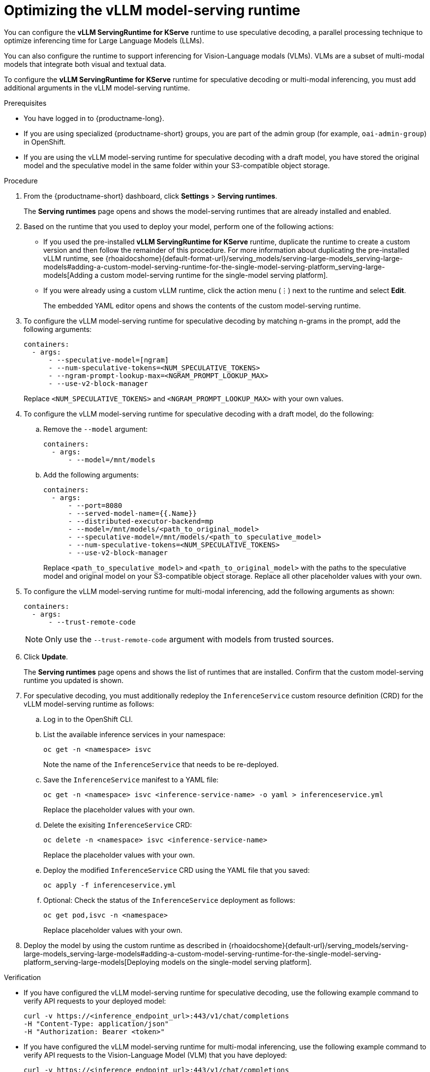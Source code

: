 :_module-type: PROCEDURE

[id="optimizing-the-vllm-runtime_{context}"]
= Optimizing the vLLM model-serving runtime 

You can configure the *vLLM ServingRuntime for KServe* runtime to use speculative decoding, a parallel processing technique to optimize inferencing time for Large Language Models (LLMs).

You can also configure the runtime to support inferencing for Vision-Language modals (VLMs). VLMs are a subset of multi-modal models that integrate both visual and textual data.

To configure the *vLLM ServingRuntime for KServe* runtime for speculative decoding or multi-modal inferencing, you must add additional arguments in the vLLM model-serving runtime.

[role='_abstract']

.Prerequisites

* You have logged in to {productname-long}.
ifdef::upstream[]
* If you are using specialized {productname-short} groups, you are part of the admin group (for example, `odh-admin-group`) in OpenShift.
endif::[]
ifndef::upstream[]
* If you are using specialized {productname-short} groups, you are part of the admin group (for example, `oai-admin-group`) in OpenShift.
endif::[]
* If you are using the vLLM model-serving runtime for speculative decoding with a draft model, you have stored the original model and the speculative model in the same folder within your S3-compatible object storage.


.Procedure
. From the {productname-short} dashboard, click *Settings* > *Serving runtimes*.
+
The *Serving runtimes* page opens and shows the model-serving runtimes that are already installed and enabled.
+
. Based on the runtime that you used to deploy your model, perform one of the following actions:
+
ifdef::upstream[]
* If you used the pre-installed *vLLM ServingRuntime for KServe* runtime, duplicate the runtime to create a custom version and then follow the remainder of this procedure. For more information about duplicating the pre-installed vLLM runtime, see {odhdocshome}{default-format-url}/serving_models/serving-large-models_serving-large-models#adding-a-custom-model-serving-runtime-for-the-single-model-serving-platform_serving-large-models[Adding a custom model-serving runtime for the single-model serving platform].
endif::[]
ifndef::upstream[]
* If you used the pre-installed *vLLM ServingRuntime for KServe* runtime, duplicate the runtime to create a custom version and then follow the remainder of this procedure. For more information about duplicating the pre-installed vLLM runtime, see {rhoaidocshome}{default-format-url}/serving_models/serving-large-models_serving-large-models#adding-a-custom-model-serving-runtime-for-the-single-model-serving-platform_serving-large-models[Adding a custom model-serving runtime for the single-model serving platform].
endif::[]
* If you were already using a custom vLLM runtime, click the action menu (&#8942;) next to the runtime and select *Edit*.
+
The embedded YAML editor opens and shows the contents of the custom model-serving runtime.
. To configure the vLLM model-serving runtime for speculative decoding by matching n-grams in the prompt, add the following arguments:
+
[source]
----
containers:
  - args:
      - --speculative-model=[ngram]
      - --num-speculative-tokens=<NUM_SPECULATIVE_TOKENS>
      - --ngram-prompt-lookup-max=<NGRAM_PROMPT_LOOKUP_MAX>
      - --use-v2-block-manager
----
+ 
Replace `<NUM_SPECULATIVE_TOKENS>` and `<NGRAM_PROMPT_LOOKUP_MAX>` with your own values.
. To configure the vLLM model-serving runtime for speculative decoding with a draft model, do the following:
.. Remove the `--model` argument:
+
[source]
----
containers:
  - args:
      - --model=/mnt/models
----
.. Add the following arguments:
+
[source]
----
containers:
  - args:
      - --port=8080
      - --served-model-name={{.Name}}
      - --distributed-executor-backend=mp
      - --model=/mnt/models/<path_to_original_model>
      - --speculative-model=/mnt/models/<path_to_speculative_model>
      - --num-speculative-tokens=<NUM_SPECULATIVE_TOKENS>
      - --use-v2-block-manager
----
+ 
Replace `<path_to_speculative_model>` and `<path_to_original_model>` with the paths to the speculative model and original model on your S3-compatible object storage. Replace all other placeholder values with your own.
. To configure the vLLM model-serving runtime for multi-modal inferencing, add the following arguments as shown:
+
[source]
----
containers:
  - args:
      - --trust-remote-code
----
+
[NOTE]
====
Only use the `--trust-remote-code` argument with models from trusted sources. 
====
. Click *Update*.
+
The *Serving runtimes* page opens and shows the list of runtimes that are installed. Confirm that the custom model-serving runtime you updated is shown.
. For speculative decoding, you must additionally redeploy the `InferenceService` custom resource definition (CRD) for the vLLM model-serving runtime as follows:
.. Log in to the OpenShift CLI.
.. List the available inference services in your namespace:
+
[source]
----
oc get -n <namespace> isvc
----
Note the name of the `InferenceService` that needs to be re-deployed.
.. Save the `InferenceService` manifest to a YAML file:
+
[source]
----
oc get -n <namespace> isvc <inference-service-name> -o yaml > inferenceservice.yml
----
Replace the placeholder values with your own.
.. Delete the exisiting `InferenceService` CRD:
+
[source]
----
oc delete -n <namespace> isvc <inference-service-name>
----
Replace the placeholder values with your own.
.. Deploy the modified `InferenceService` CRD using the YAML file that you saved:
+
[source]
----
oc apply -f inferenceservice.yml
----
.. Optional: Check the status of the `InferenceService` deployment as follows:
+
[source]
----
oc get pod,isvc -n <namespace>
----
Replace placeholder values with your own.
ifdef::upstream[]
. Deploy the model by using the custom runtime as described in {odhdocshome}{default-url}/serving_models/serving-large-models_serving-large-models#adding-a-custom-model-serving-runtime-for-the-single-model-serving-platform_serving-large-models[Deploying models on the single-model serving platform].
endif::[]
ifndef::upstream[]
. Deploy the model by using the custom runtime as described in {rhoaidocshome}{default-url}/serving_models/serving-large-models_serving-large-models#adding-a-custom-model-serving-runtime-for-the-single-model-serving-platform_serving-large-models[Deploying models on the single-model serving platform].
endif::[]

.Verification

* If you have configured the vLLM model-serving runtime for speculative decoding, use the following example command to verify API requests to your deployed model:
+
[source]
----
curl -v https://<inference_endpoint_url>:443/v1/chat/completions 
-H "Content-Type: application/json" 
-H "Authorization: Bearer <token>"
----
* If you have configured the vLLM model-serving runtime for multi-modal inferencing, use the following example command to verify API requests to the Vision-Language Model (VLM) that you have deployed:
+
[source]
----
curl -v https://<inference_endpoint_url>:443/v1/chat/completions 
-H "Content-Type: application/json" 
-H "Authorization: Bearer <token>" 
-d '{"model":"<model_name>",
     "messages":
        [{"role":"<role>",
          "content":
             [{"type":"text", "text":"<text>"
              },
              {"type":"image_url", "image_url":"<image_url_link>"
              }
             ]
         }
        ]
    }'
----

[role='_additional-resources']
.Additional resources

* link:https://docs.vllm.ai/en/latest/models/engine_args.html[vLLM Engine Arguments]
* link:https://docs.vllm.ai/en/latest/serving/openai_compatible_server.html[OpenAI Compatible Server]
